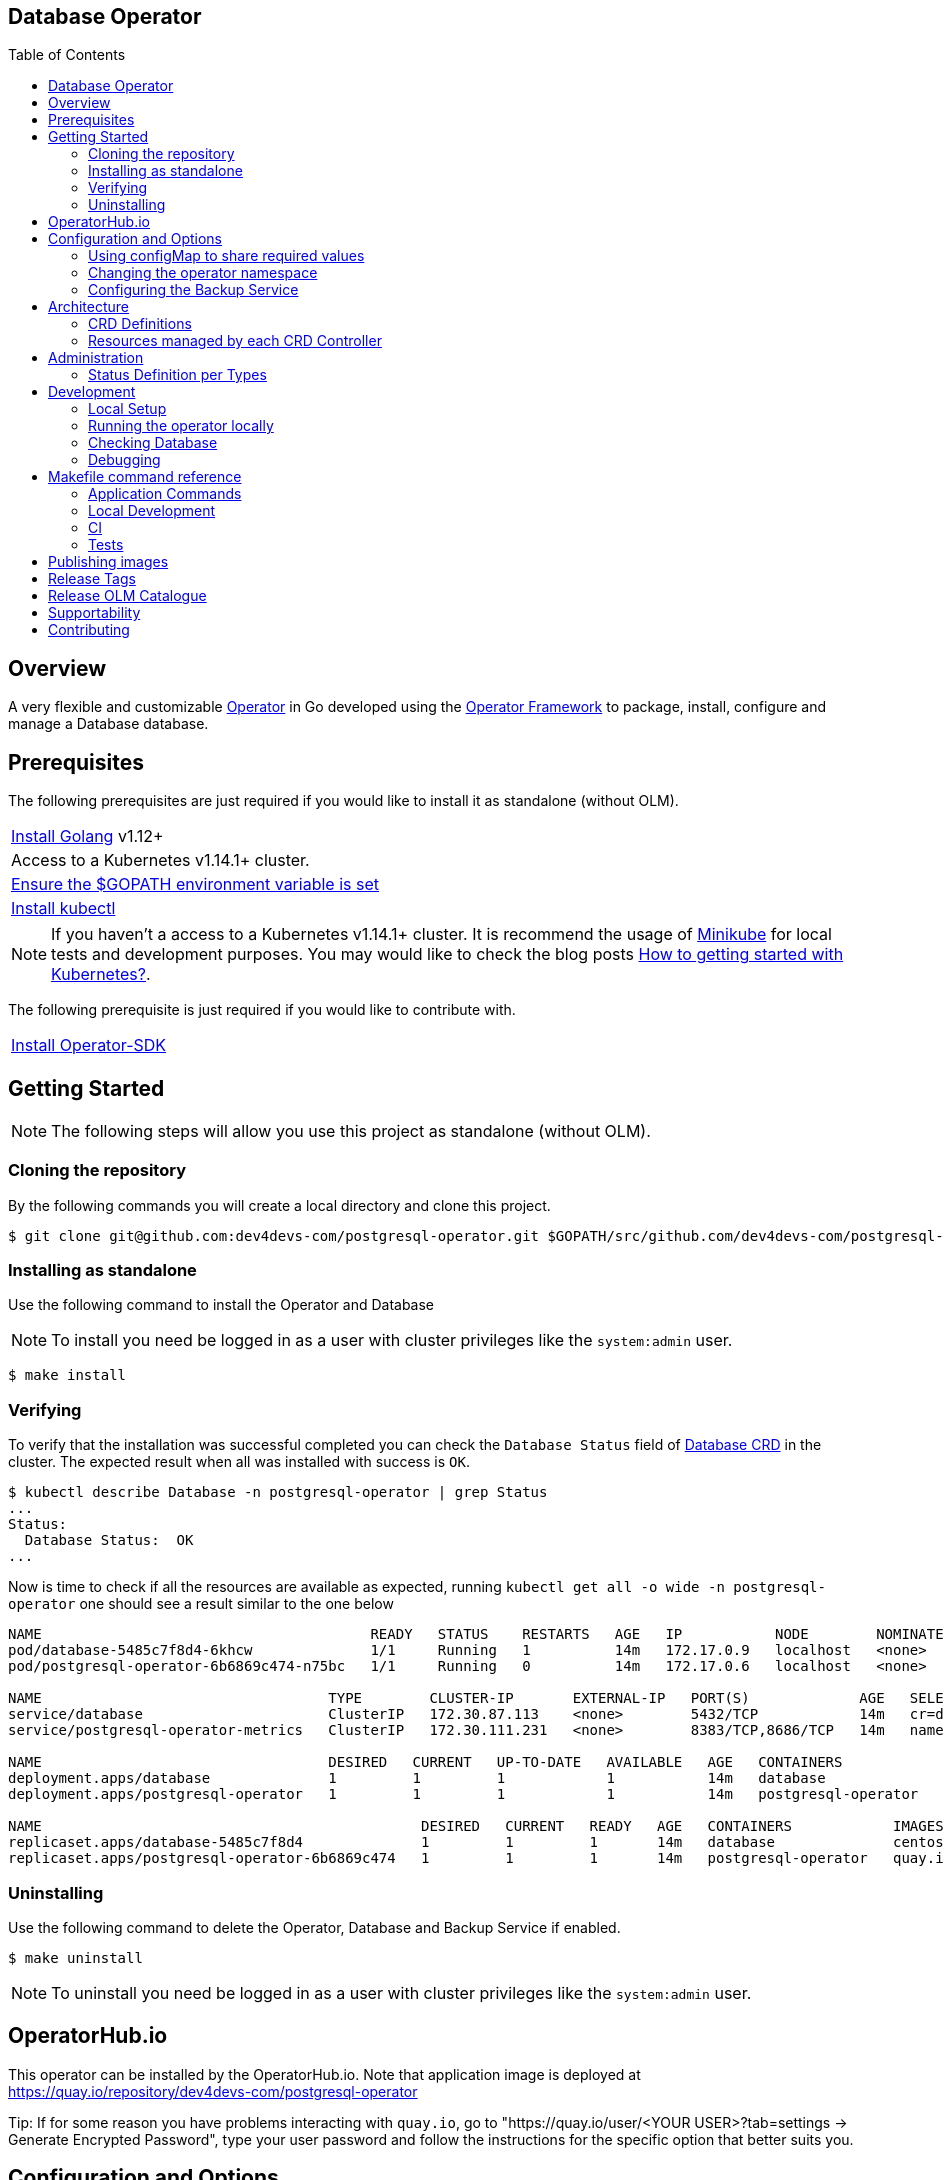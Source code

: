 ifdef::env-github[]
:status:
:tip-caption: :bulb:
:note-caption: :information_source:
:important-caption: :heavy_exclamation_mark:
:caution-caption: :fire:
:warning-caption: :warning:
:table-caption!:
:namespace: postgresql-operator
endif::[]

:toc:
:toc-placement!:

== Database Operator

ifdef::status[]
.*Project health*
image:https://circleci.com/gh/dev4devs-com/postgresql-operator.svg?style=svg[Build Status (CircleCI), link=https://circleci.com/gh/dev4devs-com/postgresql-operator]
image:https://img.shields.io/:license-Apache2-blue.svg[License (License), link=http://www.apache.org/licenses/LICENSE-2.0]
image:https://coveralls.io/repos/github/dev4devs-com/postgresql-operator/badge.svg?bVerifyingranch=master[Coverage Status (Coveralls), link=https://coveralls.io/github/dev4devs-com/postgresql-operator?branch=master]
image:https://goreportcard.com/badge/github.com/dev4devs-com/postgresql-operator[Go Report Card (Go Report Card), link=https://goreportcard.com/report/github.com/dev4devs-com/postgresql-operator]
endif::[]

:toc:
toc::[]

== Overview

A very flexible and customizable https://commons.openshift.org/sig/OpenshiftOperators.html[Operator] in Go developed using the https://github.com/operator-framework[ Operator Framework] to package, install, configure and manage a Database database.

== Prerequisites

The following prerequisites are just required if you would like to install it as standalone (without OLM).

|===
|https://golang.org/doc/install[Install Golang] v1.12+
|Access to a Kubernetes v1.14.1+ cluster.
|https://github.com/golang/go/wiki/SettingGOPATH[Ensure the $GOPATH environment variable is set]
|https://kubernetes.io/docs/tasks/tools/install-kubectl/#install-kubectl[Install kubectl]
|===

NOTE: If you haven't a access to a Kubernetes v1.14.1+ cluster. It is recommend the usage of https://kubernetes.io/docs/setup/learning-environment/minikube/[Minikube] for local tests and development purposes. You may would like to check the blog posts https://dev4devs.com/2019/10/19/how-to-getting-started-with-kubernetes/[How to getting started with Kubernetes?].

The following prerequisite is just required if you would like to contribute with.

|===
|https://github.com/operator-framework/operator-sdk#quick-start[Install Operator-SDK]
|===

== Getting Started

NOTE: The following steps will allow you use this project as standalone (without OLM).

=== Cloning the repository

By the following commands you will create a local directory and clone this project.

[source,shell]
----
$ git clone git@github.com:dev4devs-com/postgresql-operator.git $GOPATH/src/github.com/dev4devs-com/postgresql-operator
----

=== Installing as standalone

Use the following command to install the Operator and Database

NOTE: To install you need be logged in as a user with cluster privileges like the `system:admin` user.

[source,shell]
----
$ make install
----

=== Verifying

To verify that the installation was successful completed you can check the  `Database Status` field of link:deploy/crds/postgresql.dev4devs.com_databases_crd.yaml[Database CRD] in the cluster. The expected result when all was installed with success is `OK`.

```shell
$ kubectl describe Database -n postgresql-operator | grep Status
...
Status:
  Database Status:  OK
...
```

Now is time to check if all the resources are available as expected, running `kubectl get all -o wide -n postgresql-operator` one should see a result similar to the one below

[source,shell]
----
NAME                                       READY   STATUS    RESTARTS   AGE   IP           NODE        NOMINATED NODE
pod/database-5485c7f8d4-6khcw              1/1     Running   1          14m   172.17.0.9   localhost   <none>
pod/postgresql-operator-6b6869c474-n75bc   1/1     Running   0          14m   172.17.0.6   localhost   <none>

NAME                                  TYPE        CLUSTER-IP       EXTERNAL-IP   PORT(S)             AGE   SELECTOR
service/database                      ClusterIP   172.30.87.113    <none>        5432/TCP            14m   cr=database,owner=postgresqloperator
service/postgresql-operator-metrics   ClusterIP   172.30.111.231   <none>        8383/TCP,8686/TCP   14m   name=postgresql-operator

NAME                                  DESIRED   CURRENT   UP-TO-DATE   AVAILABLE   AGE   CONTAINERS            IMAGES                                            SELECTOR
deployment.apps/database              1         1         1            1           14m   database              centos/postgresql-96-centos7                      cr=database,owner=postgresqloperator
deployment.apps/postgresql-operator   1         1         1            1           14m   postgresql-operator   quay.io/dev4devs-com/postgresql-operator:master   name=postgresql-operator

NAME                                             DESIRED   CURRENT   READY   AGE   CONTAINERS            IMAGES                                            SELECTOR
replicaset.apps/database-5485c7f8d4              1         1         1       14m   database              centos/postgresql-96-centos7                      cr=database,owner=postgresqloperator,pod-template-hash=1041739480
replicaset.apps/postgresql-operator-6b6869c474   1         1         1       14m   postgresql-operator   quay.io/dev4devs-com/postgresql-operator:master   name=postgresql-operator,pod-template-hash=2624257030
----

=== Uninstalling

Use the following command to delete the Operator, Database and Backup Service if enabled.

[source,shell]
----
$ make uninstall
----

NOTE: To uninstall you need be logged in as a user with cluster privileges like the `system:admin` user.

== OperatorHub.io

This operator can be installed by the OperatorHub.io. Note that application image is deployed at https://quay.io/repository/dev4devs-com/postgresql-operator

Tip: If for some reason you have problems interacting with `quay.io`, go to "https://quay.io/user/<YOUR USER>?tab=settings -> Generate Encrypted Password", type your user password and follow the instructions for the specific option that better suits you.

== Configuration and Options

=== Using configMap to share required values

By the specs in link:deploy/crds/postgresql.dev4devs.com_databases_cr.yaml[Database CR](_deploy/crds/postgresql.dev4devs.com_databases_cr.yaml_) you are able to customize the setup for this operator. Note that by the spec `configMapName` you are able to inform the name of a configMapName which has the keys and values which the Database should use in its required env vars.

If you inform only the name of the configMap at `configMapName`,  then it will look for the values stored with the same keys required for each image env var used for its database version (`databaseName`, `databasePassword`, `databaseUser`). However, you are able to customize the keys as well by using the optional specs; `configMapDatabaseName`, `configMapDatabasePassword`, `configMapDatabaseUser`. This way, this operator will be able to look for the values stored in some config with keys which are not the ones used to create the environment variables used in the database deployment.

=== Changing the operator namespace

By using the command `make install` as it is, the default namespace will be `postgresql-operator`, defined in the link:./Makefile[Makefile] file, it will be created and the operator installed in this namespace. You are able to install the operator in another namespace if you wish, however, you need to set up its roles (RBAC) in order to apply them on the namespace where the operator will be installed. The namespace name needs to be changed in the link:./deploy/role_binding.yaml[Cluster Role Binding](_/deploy/role_binding.yaml_) file. Note, that you also need to change the namespace in the link:./Makefile[Makefile] in order to use the command `make install` with a different namespace.

[source,yaml]
----
  # Replace this with the namespace where the operator will be deployed (optional).
  namespace: postgresql-operator
----

=== Configuring the Backup Service

==== Backup

===== Install
The backup service is implemented by using  https://github.com/integr8ly/backup-container-image[integr8ly/backup-container-image]. It will do the database backup to be restored later in case of failures. Following the steps to enable it.

. Setup an AWS S3 Bucket in order to store the backup outside of the cluster. You need to add your AWS details to link:./deploy/crds/postgresql.dev4devs.com_backups_cr.yaml[Backup CR](_deploy/crds/postgresql.dev4devs.com_backups_cr.yaml_) as following or add the name of the secret which has already this data in the cluster.
+
[source,yaml]
----
  # ---------------------------------
  # Stored Host - AWS
  # ----------------------------

  awsS3BucketName: "example-awsS3BucketName"
  awsAccessKeyId: "example-awsAccessKeyId"
  awsSecretAccessKey: "example-awsSecretAccessKey"
----
+
IMPORTANT: You can add the name of the secret which is created already in the cluster.
+
IMPORTANT: You need to create the bucket yourself
+
. Run the command `make backup/install` in the same namespace where the  Database is installed in order to apply the CronJob which will do this process.

NOTE: To install you need be logged in as a user with cluster privileges like the `system:admin` user.

===== Verifying

To verify if the backup has been successfully created you can run the following command in the namespace where the operator is installed.

[source,shell]
----
$ kubectl get cronjob.batch/backup -n postgresql-operator
NAME      SCHEDULE      SUSPEND   ACTIVE    LAST SCHEDULE   AGE
backup     0 * * * *   False     0         13s             12m
----

To check the jobs executed you can run the command `kubectl get jobs -n postgresql-operator` in the namespace where the operator is installed as in the following example.

[source,shell]
----
$ kubectl get jobs  -n postgresql-operator
NAME               DESIRED   SUCCESSFUL   AGE
backup-1561588320   1         0            6m
backup-1561588380   1         0            5m
backup-1561588440   1         0            4m
backup-1561588500   1         0            3m
----

NOTE: In the above example the schedule was made to run this job each minute (`*/1 * * * *`)

To check the logs and troubleshooting you can run the command `kubectl logs $podName -f  -n postgresql-operator` in the namespace where the operator is installed as the following example.

[source,shell]
----
 $ kubectl logs job.batch/backup-1561589040 -f  -n postgresql-operator
dumping postgresql
dumping postgres
==> Component data dump completed
/tmp/intly/archives/postgresql.postgresql-22_46_06.pg_dump.gz
WARNING: postgresql.postgresql-22_46_06.pg_dump.gz: Owner username not known. Storing UID=1001 instead.
upload: '/tmp/intly/archives/postgresql.postgresql-22_46_06.pg_dump.gz' -> 's3://camilabkp/backups/postgresql/postgres/2019/06/26/postgresql.postgresql-22_46_06.pg_dump.gz'  [1 of 1]
 1213 of 1213   100% in    1s   955.54 B/s  done
ERROR: S3 error: 403 (RequestTimeTooSkewed): The difference between the request time and the current time is too large.
----

==== Restore

Following the steps required to be performed a database restore based in the backup service.

. Install the Database by following the steps in <<Installing>>.
. Restore the database with the dump which was stored in the AWS S3 Bucket.
+
NOTE: To restore we should run `gunzip -c filename.gz | psql dbname`

== Architecture

This operator is `cluster-scoped`. For further information see the https://github.com/operator-framework/operator-sdk/blob/master/doc/user-guide.md#operator-scope[Operator Scope] section in the Operator Framework documentation. Also, check its roles in link:./deploy/[Deploy] directory.

NOTE: The operator and database will be installed in the namespace `{namespace}` which will be created by this project.

=== CRD Definitions

|===
| *CustomResourceDefinition*    | *Description*
| link:deploy/crds/postgresql.dev4devs.com_databases_crd.yaml[Database]     | Packages, manages, installs and configures the Database on the cluster.
| link:deploy/crds/postgresql.dev4devs.com_backups_crd.yaml[Backup]             | Packages, manages, installs and configures the CronJob to do the backup using the image https://github.com/integr8ly/backup-container-image[backup-container-image]
|===

=== Resources managed by each CRD Controller

* *link:./pkg/controller/postgresql/controller.go[Database Database]*
+
|===
| *Resource*    | *Description*
| link:./pkg/resource/deployments.go[deployments.go]           | Define the Deployment resource of Database. (E.g container and resources definitions)
| link:./pkg/resource/pvs.go[pvs.go]                           | Define the PersistentVolumeClaim resource used by its Database.
| link:./pkg/resource/services.go[services.go]                 | Define the Service resource of Database.
|===

* *link:./pkg/controller/backup/controller.go[Backup]*
+
|===
| *Resource*    | *Description*
| link:./pkg/resource/cronjobs.go[cronjobs.go]         | Define the CronJob resources in order to do the Backup.
| link:./pkg/resource/secrets.go[secrets.go]           | Define the database and AWS secrets resources created.
|===

== Administration

=== Status Definition per Types


* link:./pkg/apis/postgresql-operator/v1alpha1/postgresql_types.go[Database]
+
|===
| *Status*    | *Description*
| `databaseStatus` | For this status is expected the value `OK` which means that all required objects are created.
| `deploymentStatus` | Deployment Status from ks8 API (https://kubernetes.io/docs/reference/generated/kubernetes-api/v1.13/#deploymentstatus-v1-apps[appsv1.DeploymentStatus]).
| `serviceStatus` | Deployment Status from ks8 API (https://kubernetes.io/docs/reference/generated/kubernetes-api/v1.13/#servicestatus-v1-core[v1core.ServiceStatus]).
| `PersistentVolumeClaimStatus` | PersistentVolumeClaim Status from ks8 API (persistentvolumeclaimstatus[v1core.PersistentVolumeClaimStatus])
|===


* link:./pkg/apis/postgresql-operator/v1alpha1/backup_types.go[Backup]
+
|===
| *Status*    | *Description*
| `backupStatus` | Should show `OK` when everything is created successfully.
| `cronJobName` | Name of cronJob resource  created by it.
| `cronJobStatus` | CronJob Status from ks8 API (https://kubernetes.io/docs/reference/generated/kubernetes-api/v1.13/#cronjobstatus-v1beta1-batch[v1beta1.CronJobStatus]).
| `dbSecretName` | Name of database secret resource created in order to allow the https://github.com/integr8ly/backup-container-image[integr8ly/backup-container-image] connect to the database .
| `awsSecretName` | Name of AWS S3 bucket secret resource used in order to allow the https://github.com/integr8ly/backup-container-image[integr8ly/backup-container-image] connect to AWS to send the backup .
| `awsCredentialsSecretNamespace` | Namespace where the backup image will looking for the of the Aws Secret  used.
| `encryptKeySecretName` | Name of the EncryptKey used.
| `encryptKeySecretNamespace` | Namespace where the backup image will looking for the of the EncryptKey used.
| `hasEncryptionKey` | Expected true when it was configured to use an EncryptnKey secret
| `isDatabasePodFound` | The value expected here is true which shows that the database pod was found.
| `isDatabaseServiceFound` | The value expected here is true which shows that the database service was found.
|===

== Development

=== Local Setup

Run the following command to setup this project locally.

[source,yaml]
----
$ make setup
----

NOTE: It is using go modules to manage dependencies.

=== Running the operator locally

The following command will install the operator in the cluster and run the changes performed locally without the need to publish a `dev` tag. In this way, you can verify your code in the development environment.

[source,yaml]
----
$ make code/run/local
----

IMPORTANT: The local changes are applied when the command `operator-sdk up local --namespace={namespace}` is executed then it is not a hot deploy and to get the latest changes you need re-run the command.

=== Checking Database

By the following commands you are able to connect to the Database. It is possible to check it through the OpenShift UI in the Database's pod terminal.

[source,shell]
----
# Login into the the Postgres
psql -U postgres

# To connect into the default database
\c <database-name>

# To list the tables
\dt

----

=== Debugging

Follow the below steps to debug the project in some IDEs.

NOTE: The code needs to be compiled/built first.

==== IntelliJ IDEA / GoLand

[source,shell]
----
$ make setup/debug
$ cd cmd/manager/
$ dlv debug --headless --listen=:2345 --api-version=2
----

Then, debug the project from the IDE by using the default setup of `Go Remote` option.

==== Visual Studio Code

[source,shell]
----
$ make setup/debug
$ dlv --listen=:2345 --headless=true --api-version=2 exec ./build/_output/bin/postgresql-operator-local  --
----

debug the project using the following Visual Studio Code launch config.

[source,yaml]
----
{
    // Use IntelliSense to learn about possible attributes.
    // Hover to view descriptions of existing attributes.
    // For more information, visit: https://go.microsoft.com/fwlink/?linkid=830387
    "version": "0.2.0",
    "configurations": [
        {
            "name": "test",
            "type": "go",
            "request": "launch",
            "mode": "remote",
            "remotePath": "${workspaceFolder}/cmd/manager/main.go",
            "port": 2345,
            "host": 1.0.0,
            "program": "${workspaceFolder}",
            "env": {},
            "args": []
        }
    ]
}
----

== Makefile command reference

=== Application Commands

|===
| *Command*                        | *Description*
| `make install`                   | Creates the `{namespace}` namespace, application CRDS, cluster role and service account. Installs the operator and DB
| `make uninstall`                 | Uninstalls the operator and DB. Deletes the `{namespace}`` namespace, application CRDS, cluster role and service account. i.e. all configuration applied by `make install`
| `make backup/install`            | Installs the backup Service in the operator's namespace
| `make backup/uninstall`          | Uninstalls the backup Service from the operator's namespace.
|===

=== Local Development

|===
| `make code/run-local`                 | Runs the operator locally for development purposes.
| `make setup/debug`                    | Sets up environment for debugging proposes.
| `make code/vet`                       | Examines source code and reports suspicious constructs using https://golang.org/cmd/vet/[vet].
| `make code/fmt`                       | Formats code using https://golang.org/cmd/gofmt/[gofmt].
| `make code/gen`                       | It will automatically generated/update the files by using the operator-sdk based on the CR status and spec definitions.
| `make code/dev`                       | It will tun the dev commands to check, fix and generated/update the files.
|===

=== CI

|===
| `make image/build/master`              | Used by CI to build operator image from `master` branch and add `:master` tag.
| `make image/push/master`               | Used by CI to push the `master` image to https://quay.io/repository/dev4devs-com/postgresql-operator[quay.io registry].
| `make image/build/release`             | Used by CI to build operator image from a tagged commit and add `:<version>` and `latest` tag.
| `make image/push/release`              | Used by CI to push the `release` and `latest` image to https://quay.io/repository/dev4devs-com/postgresql-operator[quay.io registry].
|===

=== Tests

|===
| `make test/run`                      | Runs test suite
| `make test/integration-cover`        | Run coverage check
| `make test/compile/e2e`              | Compile image for tests
| `make test/e2e`                      | Run locally e2e tests (Required have cluster installed locally)
|===

NOTE: The link:./Makefile[Makefile] is implemented with tasks which you should use to work with.

== Publishing images

Images are automatically built and pushed to our https://quay.io/repository/dev4devs-com/postgresql-operator[image repository] in the following cases:

- For every change merged to master a new image with the `master` tag is published.
- For every change merged that has a git tag a new image with the `<operator-version>` and `latest` tags are published.

If the image does not get built and pushed automatically the job may be re-run manually via the https://circleci.com/gh/dev4devs-com/postgresql-operator[CI dashboard].

== Release Tags

Following the steps

* Create a new version tag following the http://semver.org/spec/v2.0.0.html[semver], for example `0.1.0`
* Bump the version in the link:./version/version.go[version.go] file.
* Update the the link:./CHANGELOG.MD[CHANGELOG.MD] with the new release.
* Create a git tag with the version value, for example:

[source,shell]
----
$ git tag -a 0.1.0 -m "version 0.1.0"
----

* Push the new tag to the upstream repository, this will trigger an automated release by the CI, for example:

[source,shell]
----
$ git push upstream 0.1.0
----

NOTE: The image with the tag will be created and pushed to the https://quay.io/repository/dev4devs-com/postgresql-operator[postgresql-operator image hosting repository] by the CI.

WARNING: Do not use letters in the tag such as `v`. It will not work.

== Release OLM Catalogue

Use the following command.

* Generate the OLM files by running the following command, for example:

[source,shell]
----
operator-sdk olm-catalog gen-csv --csv-version 0.1.0 --update-crds
----

* Test the changes locally as describe in https://github.com/operator-framework/community-operators/blob/master/docs/testing-operators.md[Community Operators]

NOTE: See here some examples link:./deploy/olm-catalog/olm-test[/deploy/olm-catalog/olm-test] which can be used to test it.

NOTE: You can use the command `operator-sdk scorecard` to check it locally. Update the link:./.osdk-scorecard.yaml[config file] with the latest changes

== Supportability

This operator was developed using the Kubernetes APIs in order to be compatible with OpenShift and Kubernetes.

== Contributing

All contributions are hugely appreciated. Please see our link:./CONTRIBUTING.md[Contribution Guide] for guidelines on how to open issues and pull requests. Please check out our link:./CODE_OF_CONDUCT.md[Code of Conduct] too.

